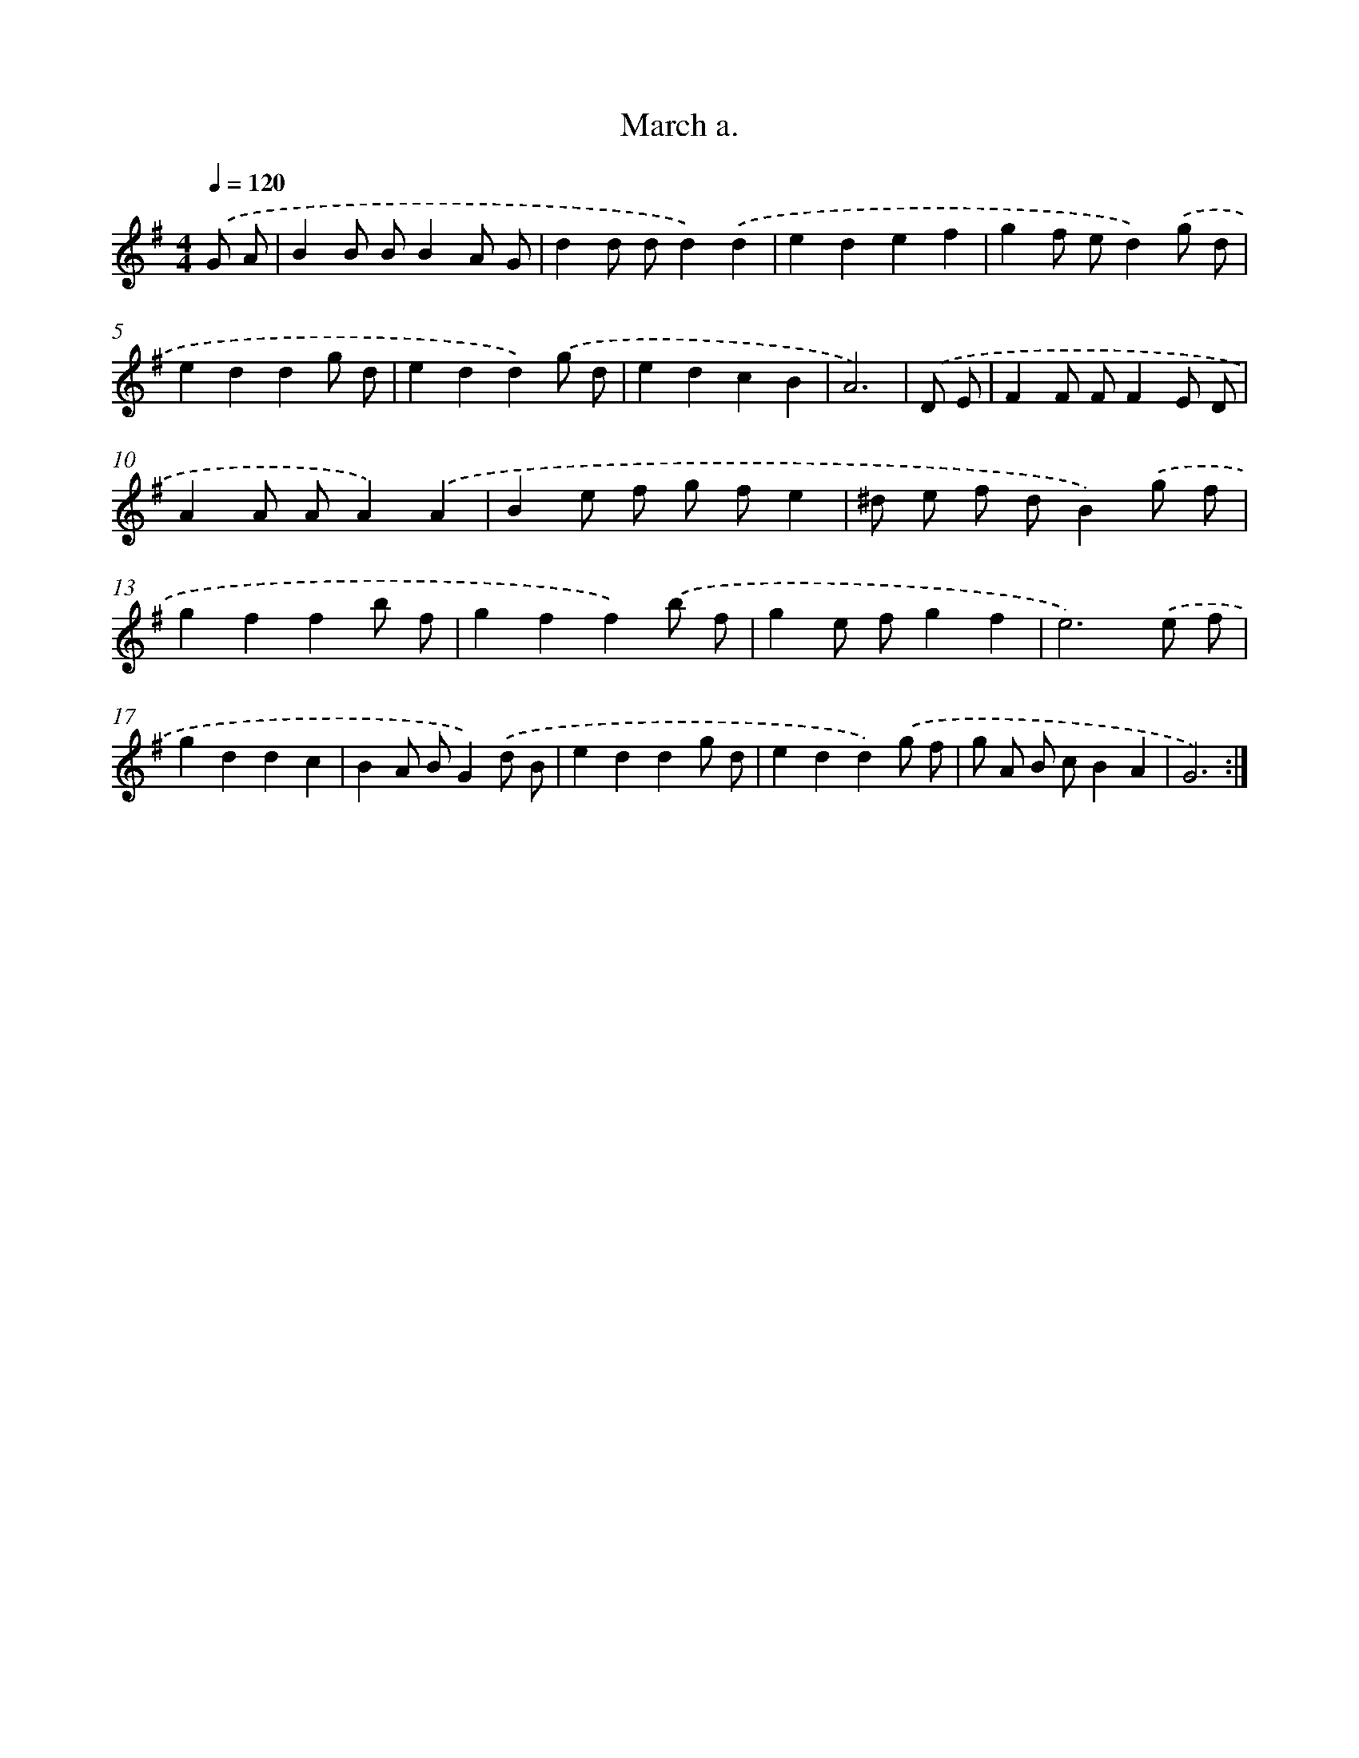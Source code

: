 X: 7646
T: March a.
%%abc-version 2.0
%%abcx-abcm2ps-target-version 5.9.1 (29 Sep 2008)
%%abc-creator hum2abc beta
%%abcx-conversion-date 2018/11/01 14:36:39
%%humdrum-veritas 1445586901
%%humdrum-veritas-data 602313153
%%continueall 1
%%barnumbers 0
L: 1/8
M: 4/4
Q: 1/4=120
K: G clef=treble
.('G A [I:setbarnb 1]|
B2B BB2A G |
d2d dd2).('d2 |
e2d2e2f2 |
g2f ed2).('g d |
e2d2d2g d |
e2d2d2).('g d |
e2d2c2B2 |
A6) |
.('D E [I:setbarnb 9]|
F2F FF2E D |
A2A AA2).('A2 |
B2e f g fe2 |
^d e f dB2).('g f |
g2f2f2b f |
g2f2f2).('b f |
g2e fg2f2 |
e6).('e f |
g2d2d2c2 |
B2A BG2).('d B |
e2d2d2g d |
e2d2d2).('g f |
g A B cB2A2 |
G6) :|]

